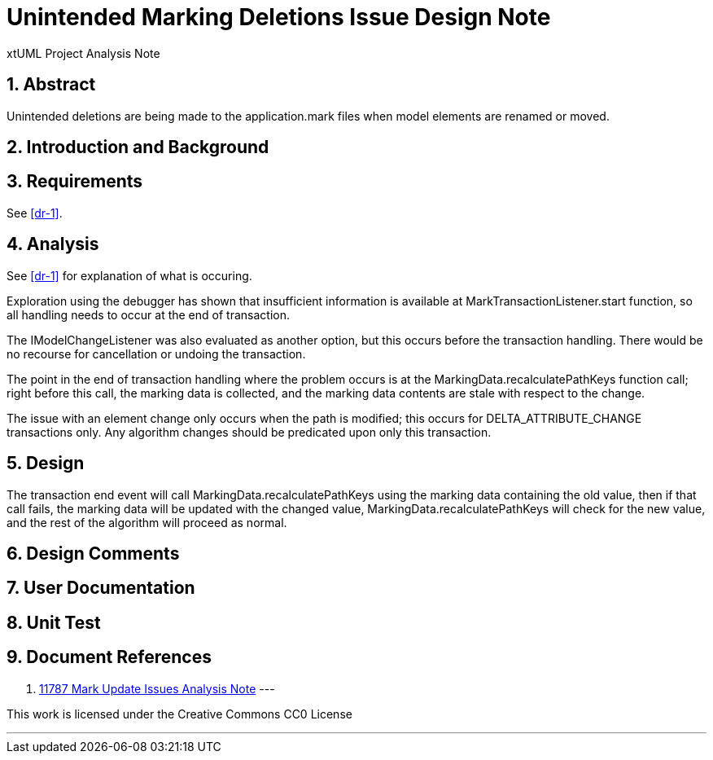 = Unintended Marking Deletions Issue Design Note
:numbered:
:sectnums:
:sectnumlevels: 5

xtUML Project Analysis Note

== Abstract

Unintended deletions are being made to the application.mark files when model
elements are renamed or moved.

== Introduction and Background


== Requirements

See <<dr-1>>.

== Analysis

See <<dr-1>> for explanation of what is occuring.

Exploration using the debugger has shown that insufficient information is
available at MarkTransactionListener.start function, so all handling needs to 
occur at the end of transaction. 

The IModelChangeListener was also evaluated as another option, but this occurs 
before the transaction handling. There would be no recourse for cancellation or
undoing the transaction.

The point in the end of transaction handling where the problem occurs is at the
MarkingData.recalculatePathKeys function call; right before this call, the
marking data is collected, and the marking data contents are stale with respect
to the change.

The issue with an element change only occurs when the path is modified; this
occurs for DELTA_ATTRIBUTE_CHANGE transactions only. Any algorithm changes
should be predicated upon only this transaction.

== Design

The transaction end event will call MarkingData.recalculatePathKeys using the 
marking data containing the old value, then if that call fails, the marking data
will be updated with the changed value, MarkingData.recalculatePathKeys will 
check for the new value, and the rest of the algorithm will proceed as normal.

== Design Comments

== User Documentation

== Unit Test

== Document References
. [[dr-1]]
https://github.com/xtuml/bridgepoint/blob/master/doc-bridgepoint/notes/11787-mark-update-issues/11787-mark-update-issues-ant.adoc[11787 Mark Update Issues Analysis Note]
---

This work is licensed under the Creative Commons CC0 License

---

